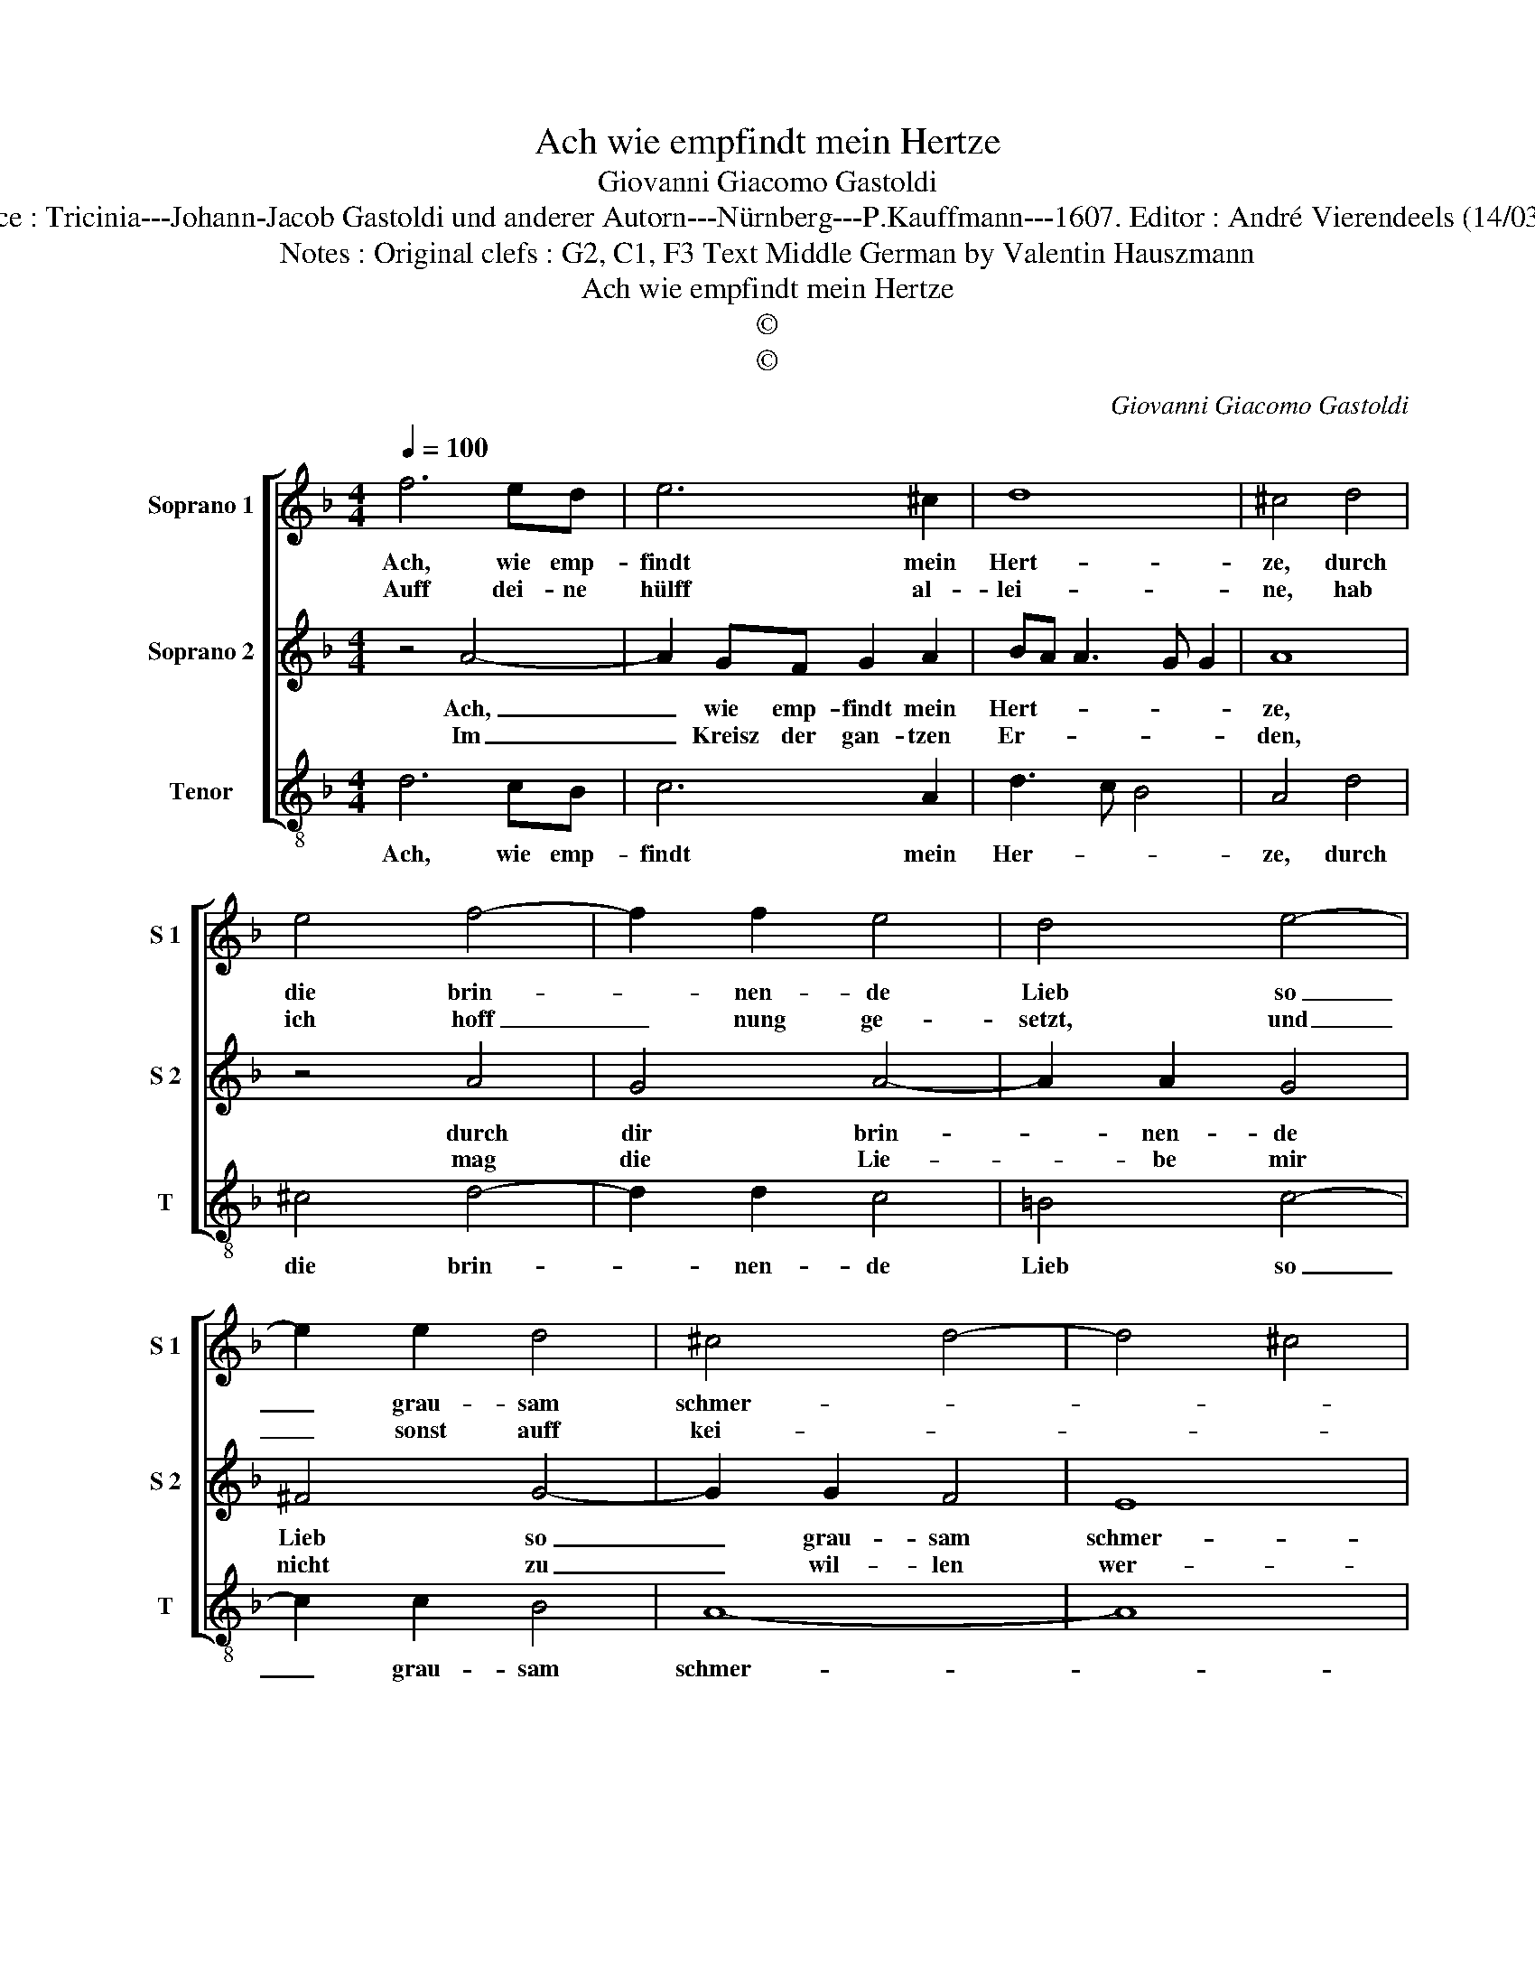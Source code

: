 X:1
T:Ach wie empfindt mein Hertze
T:Giovanni Giacomo Gastoldi
T:Source : Tricinia---Johann-Jacob Gastoldi und anderer Autorn---Nürnberg---P.Kauffmann---1607. Editor : André Vierendeels (14/03/17). 
T:Notes : Original clefs : G2, C1, F3 Text Middle German by Valentin Hauszmann
T:Ach wie empfindt mein Hertze
T:©
T:©
C:Giovanni Giacomo Gastoldi
Z:©
%%score [ 1 2 3 ]
L:1/8
Q:1/4=100
M:4/4
K:F
V:1 treble nm="Soprano 1" snm="S 1"
V:2 treble nm="Soprano 2" snm="S 2"
V:3 treble-8 nm="Tenor" snm="T"
V:1
 f6 ed | e6 ^c2 | d8 | ^c4 d4 | e4 f4- | f2 f2 e4 | d4 e4- | e2 e2 d4 | ^c4 d4- | d4 ^c4 | %10
w: Ach, wie emp-|findt mein|Hert-|ze, durch|die brin-|* nen- de|Lieb so|_ grau- sam|schmer- *||
w: Auff dei- ne|hülff al-|lei-|ne, hab|ich hoff|_ nung ge-|setzt, und|_ sonst auff|kei- *||
[M:2/4] d4 :| a4- |:[M:4/4] a2 a2 a4 | f2 f2 g4- | g2 f2 f4- | f4 e4 | f4 z2 f2 | e3 d e2 d2 | %18
w: ze,|wel-|* ches ich|jetzt thu kla-|||gen, mein|Schatz, dein trost mir|
w: ne,|kan|_ ich nicht|huld er- wer-|||ben, da-|durch ich werd er-|
 ^c4 d4- | d4 e4 | ^c4 d4- | d4 ^c4 | d8 :| %23
w: gib, musz|_ sonst|ver- sa-||gen.|
w: getzt, so|_ musz|ich ster-||ben.|
V:2
 z4 A4- | A2 GF G2 A2 | BA A3 G G2 | A8 | z4 A4 | G4 A4- | A2 A2 G4 | ^F4 G4- | G2 G2 F4 | E8 | %10
w: Ach,|_ wie emp- findt mein|Hert- * * * *|ze,|durch|dir brin-|* nen- de|Lieb so|_ grau- sam|schmer-|
w: Im|_ Kreisz der gan- tzen|Er- * * * *|den,|mag|die Lie-|* be mir|nicht zu|_ wil- len|wer-|
[M:2/4] D4- :| D4 |:[M:4/4] z4 A4- | A2 A2 B4- | B2 B2 A4 | G8 | F4 z2 A2 | G3 F G2 G2 | A8 | %19
w: ze,||wel-|* ches ich|_ jetzt thu|kla-|gen, mein|Schatz, dein trost mir|gib,|
w: den,||solt|_ es von|_ dir nicht|g'sche-|hen, da-|hin ichs hab ge-|richt,|
 A4 G4- | G4 F4 | E8 | D8 :| %23
w: musz sonst|_ ver-|sa-|gen.|
w: würd ich|_ saur|se-|hen.|
V:3
 d6 cB | c6 A2 | d3 c B4 | A4 d4 | ^c4 d4- | d2 d2 c4 | =B4 c4- | c2 c2 B4 | A8- | A8 | %10
w: Ach, wie emp-|findt mein|Her- * *|ze, durch|die brin-|* nen- de|Lieb so|_ grau- sam|schmer-||
[M:2/4] D4- :| D4 |:[M:4/4] d6 d2 | d4 B2 B2 | c8- | c8 | F4 z2 F2 | c3 d c2 B2 | A4 d4 | ^F4 G4 | %20
w: ze,||wel- ches|ich jetzt thu|kla-||gen, mein|Schatz, dein trost mir|gib, musz|sonst ver-|
 A8- | A8 | D8 :| %23
w: sa-||gen.|

